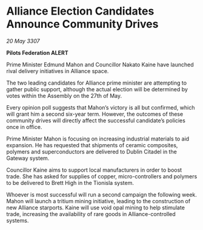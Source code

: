 * Alliance Election Candidates Announce Community Drives

/20 May 3307/

*Pilots Federation ALERT* 

Prime Minister Edmund Mahon and Councillor Nakato Kaine have launched rival delivery initiatives in Alliance space. 

The two leading candidates for Alliance prime minister are attempting to gather public support, although the actual election will be determined by votes within the Assembly on the 27th of May. 

Every opinion poll suggests that Mahon’s victory is all but confirmed, which will grant him a second six-year term. However, the outcomes of these community drives will directly affect the successful candidate’s policies once in office. 

Prime Minister Mahon is focusing on increasing industrial materials to aid expansion. He has requested that shipments of ceramic composites, polymers and superconductors are delivered to Dublin Citadel in the Gateway system. 

Councillor Kaine aims to support local manufacturers in order to boost trade. She has asked for supplies of copper, micro-controllers and polymers to be delivered to Brett High in the Tionisla system. 

Whoever is most successful will run a second campaign the following week. Mahon will launch a tritium mining initiative, leading to the construction of new Alliance starports. Kaine will use void opal mining to help stimulate trade, increasing the availability of rare goods in Alliance-controlled systems.